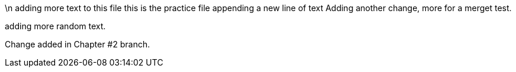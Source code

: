 \n adding more text to this file
this is the practice file
appending a new line of text
Adding another change, more for a merget test.

adding more random text.

Change added in Chapter #2 branch.
